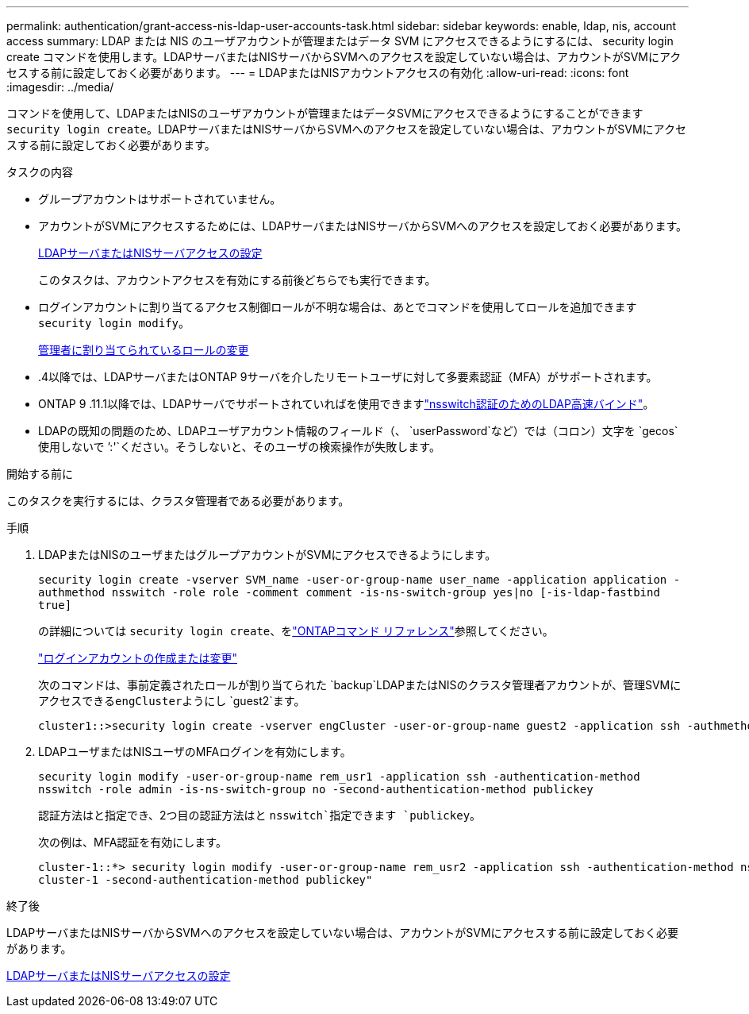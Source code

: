 ---
permalink: authentication/grant-access-nis-ldap-user-accounts-task.html 
sidebar: sidebar 
keywords: enable, ldap, nis, account access 
summary: LDAP または NIS のユーザアカウントが管理またはデータ SVM にアクセスできるようにするには、 security login create コマンドを使用します。LDAPサーバまたはNISサーバからSVMへのアクセスを設定していない場合は、アカウントがSVMにアクセスする前に設定しておく必要があります。 
---
= LDAPまたはNISアカウントアクセスの有効化
:allow-uri-read: 
:icons: font
:imagesdir: ../media/


[role="lead"]
コマンドを使用して、LDAPまたはNISのユーザアカウントが管理またはデータSVMにアクセスできるようにすることができます `security login create`。LDAPサーバまたはNISサーバからSVMへのアクセスを設定していない場合は、アカウントがSVMにアクセスする前に設定しておく必要があります。

.タスクの内容
* グループアカウントはサポートされていません。
* アカウントがSVMにアクセスするためには、LDAPサーバまたはNISサーバからSVMへのアクセスを設定しておく必要があります。
+
xref:enable-nis-ldap-users-access-cluster-task.adoc[LDAPサーバまたはNISサーバアクセスの設定]

+
このタスクは、アカウントアクセスを有効にする前後どちらでも実行できます。

* ログインアカウントに割り当てるアクセス制御ロールが不明な場合は、あとでコマンドを使用してロールを追加できます `security login modify`。
+
xref:modify-role-assigned-administrator-task.adoc[管理者に割り当てられているロールの変更]

* .4以降では、LDAPサーバまたはONTAP 9サーバを介したリモートユーザに対して多要素認証（MFA）がサポートされます。
* ONTAP 9 .11.1以降では、LDAPサーバでサポートされていればを使用できますlink:../nfs-admin/ldap-fast-bind-nsswitch-authentication-task.html["nsswitch認証のためのLDAP高速バインド"]。
* LDAPの既知の問題のため、LDAPユーザアカウント情報のフィールド（、 `userPassword`など）では（コロン）文字を `gecos`使用しないで `':'`ください。そうしないと、そのユーザの検索操作が失敗します。


.開始する前に
このタスクを実行するには、クラスタ管理者である必要があります。

.手順
. LDAPまたはNISのユーザまたはグループアカウントがSVMにアクセスできるようにします。
+
`security login create -vserver SVM_name -user-or-group-name user_name -application application -authmethod nsswitch -role role -comment comment -is-ns-switch-group yes|no [-is-ldap-fastbind true]`

+
の詳細については `security login create`、をlink:https://docs.netapp.com/us-en/ontap-cli/security-login-create.html["ONTAPコマンド リファレンス"^]参照してください。

+
link:config-worksheets-reference.html["ログインアカウントの作成または変更"]

+
次のコマンドは、事前定義されたロールが割り当てられた `backup`LDAPまたはNISのクラスタ管理者アカウントが、管理SVMにアクセスできる``engCluster``ようにし `guest2`ます。

+
[listing]
----
cluster1::>security login create -vserver engCluster -user-or-group-name guest2 -application ssh -authmethod nsswitch -role backup
----
. LDAPユーザまたはNISユーザのMFAログインを有効にします。
+
``security login modify -user-or-group-name rem_usr1 -application ssh -authentication-method nsswitch -role admin -is-ns-switch-group no -second-authentication-method publickey``

+
認証方法はと指定でき、2つ目の認証方法はと `nsswitch`指定できます `publickey`。

+
次の例は、MFA認証を有効にします。

+
[listing]
----
cluster-1::*> security login modify -user-or-group-name rem_usr2 -application ssh -authentication-method nsswitch -vserver
cluster-1 -second-authentication-method publickey"
----


.終了後
LDAPサーバまたはNISサーバからSVMへのアクセスを設定していない場合は、アカウントがSVMにアクセスする前に設定しておく必要があります。

xref:enable-nis-ldap-users-access-cluster-task.adoc[LDAPサーバまたはNISサーバアクセスの設定]
